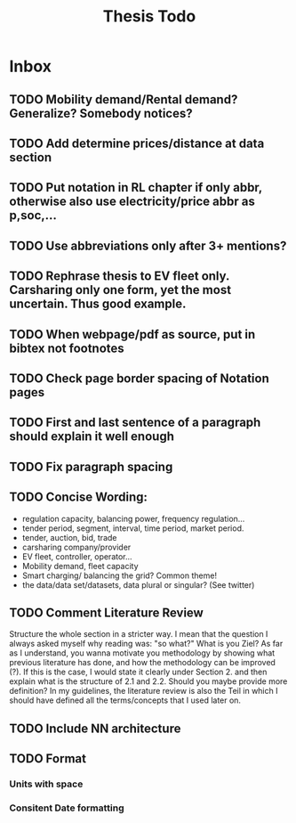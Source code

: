 #+TITLE: Thesis Todo

* Inbox
** TODO Mobility demand/Rental demand? Generalize? Somebody notices?
** TODO Add determine prices/distance at data section
** TODO Put notation in RL chapter if only abbr, otherwise also use electricity/price abbr as p,soc,...
** TODO Use abbreviations only after 3+ mentions?
** TODO Rephrase thesis to EV fleet only. Carsharing only one form, yet the most uncertain. Thus good example.
** TODO When webpage/pdf as source, put in bibtex not footnotes
** TODO Check page border spacing of Notation pages
** TODO First and last sentence of a paragraph should explain it well enough
** TODO Fix paragraph spacing
** TODO Concise Wording:
- regulation capacity, balancing power, frequency regulation...
- tender period, segment, interval, time period, market period.
- tender, auction, bid, trade
- carsharing company/provider
- EV fleet, controller, operator...
- Mobility demand, fleet capacity
- Smart charging/ balancing the grid? Common theme!
- the data/data set/datasets, data plural or singular? (See twitter)
** TODO Comment Literature Review
Structure the whole section in a stricter way. I mean that the question I always
asked myself why reading was: "so what?" What is you Ziel? As far as I
understand, you wanna motivate you methodology by showing what previous
literature has done, and how the methodology can be improved (?). If this is the
case, I would state it clearly under Section 2. and then explain what is the
structure of 2.1 and 2.2.
Should you maybe provide more definition? In my guidelines, the literature
review is also the Teil in which I should have defined all the terms/concepts
that I used later on.
** TODO Include NN architecture
** TODO Format
*** Units with space
*** Consitent Date formatting
